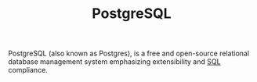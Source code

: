 :PROPERTIES:
:ID:       1949c98e-e1c0-474b-b383-c76aa418d583
:ROAM_ALIASES: "Postgres"
:END:
#+TITLE: PostgreSQL
#+filetags: :postgresql:

PostgreSQL (also known as Postgres), is a free and open-source relational database
management system emphasizing extensibility and [[id:11f7d9cc-51a6-4897-955b-37a756105677][SQL]] compliance.
